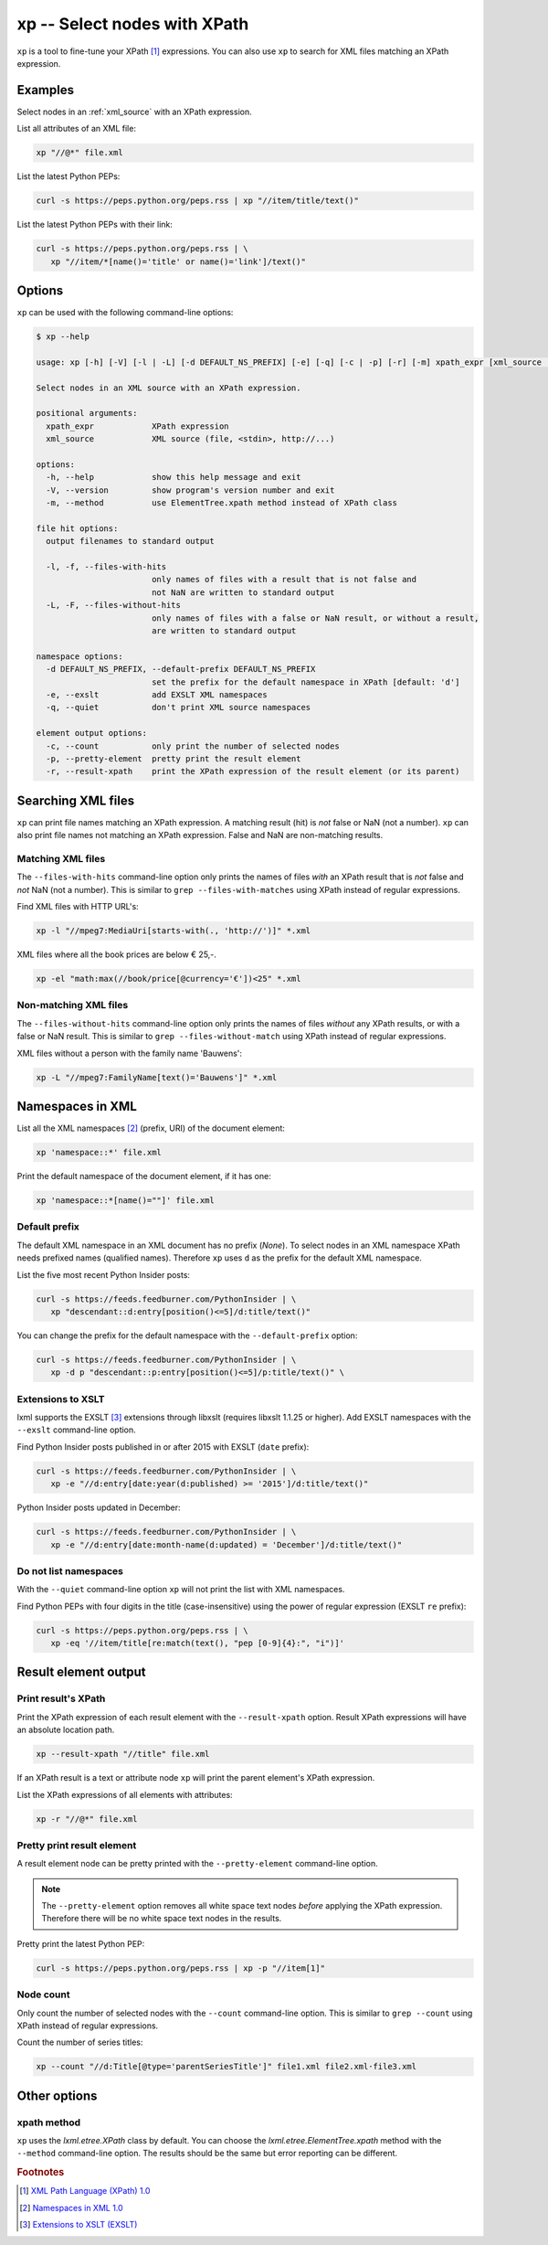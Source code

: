 .. index::
   single: xp script
   single: scripts; xp
   single: XPath
   single: XPath expression

=============================
xp -- Select nodes with XPath
=============================
``xp`` is a tool to fine-tune your XPath [#]_ expressions. You can also use ``xp`` to search for
XML files matching an XPath expression.


Examples
========
Select nodes in an :ref:`xml_source` with an XPath expression.

List all attributes of an XML file:

.. code-block:: bash

   xp "//@*" file.xml

List the latest Python PEPs:

.. code-block:: bash

   curl -s https://peps.python.org/peps.rss | xp "//item/title/text()"

List the latest Python PEPs with their link:

.. code-block:: bash

   curl -s https://peps.python.org/peps.rss | \
      xp "//item/*[name()='title' or name()='link']/text()"

Options
=======
``xp`` can be used with the following command-line options:

.. code-block:: console

   $ xp --help

   usage: xp [-h] [-V] [-l | -L] [-d DEFAULT_NS_PREFIX] [-e] [-q] [-c | -p] [-r] [-m] xpath_expr [xml_source ...]

   Select nodes in an XML source with an XPath expression.

   positional arguments:
     xpath_expr            XPath expression
     xml_source            XML source (file, <stdin>, http://...)

   options:
     -h, --help            show this help message and exit
     -V, --version         show program's version number and exit
     -m, --method          use ElementTree.xpath method instead of XPath class

   file hit options:
     output filenames to standard output

     -l, -f, --files-with-hits
                           only names of files with a result that is not false and
                           not NaN are written to standard output
     -L, -F, --files-without-hits
                           only names of files with a false or NaN result, or without a result,
                           are written to standard output

   namespace options:
     -d DEFAULT_NS_PREFIX, --default-prefix DEFAULT_NS_PREFIX
                           set the prefix for the default namespace in XPath [default: 'd']
     -e, --exslt           add EXSLT XML namespaces
     -q, --quiet           don't print XML source namespaces

   element output options:
     -c, --count           only print the number of selected nodes
     -p, --pretty-element  pretty print the result element
     -r, --result-xpath    print the XPath expression of the result element (or its parent)


.. index::
   single: xp script; file names

Searching XML files
===================
``xp`` can print file names matching an XPath expression. A matching result (hit) is *not* false or NaN (not a number).
``xp`` can also print file names not matching an XPath expression.
False and NaN are non-matching results.

Matching XML files
------------------
.. program:: xp
.. option:: -l, -f, --files-with-hits

The ``--files-with-hits`` command-line option only prints the names
of files *with* an XPath result that is *not* false and *not* NaN (not a number).
This is similar to ``grep --files-with-matches`` using XPath instead of regular expressions.

Find XML files with HTTP URL's:

.. code-block:: bash

   xp -l "//mpeg7:MediaUri[starts-with(., 'http://')]" *.xml

XML files where all the book prices are below € 25,-.

.. code-block:: bash

   xp -el "math:max(//book/price[@currency='€'])<25" *.xml

Non-matching XML files
----------------------
.. program:: xp
.. option:: -L, -F, --files-without-hits

The ``--files-without-hits`` command-line option only prints the names
of files *without* any XPath results, or with a false or NaN result.
This is similar to ``grep --files-without-match`` using XPath instead of regular expressions.

XML files without a person with the family name 'Bauwens':

.. code-block:: bash

   xp -L "//mpeg7:FamilyName[text()='Bauwens']" *.xml


.. index::
   single: xp script; namespaces
   single: XML namespaces
   single: namespaces

Namespaces in XML
=================
List all the XML namespaces [#]_ (prefix, URI) of the document element:

.. code-block:: bash

   xp 'namespace::*' file.xml

Print the default namespace of the document element, if it has one:

.. code-block:: bash

   xp 'namespace::*[name()=""]' file.xml


.. index::
   single: xp script; default namespace prefix
   single: namespace prefix

Default prefix
--------------
.. program:: xp
.. option:: -d <prefix>, --default-prefix <prefix>

The default XML namespace in an XML document has no prefix (*None*).
To select nodes in an XML namespace XPath needs prefixed names (qualified names).
Therefore ``xp`` uses ``d`` as the prefix for the default XML namespace.

List the five most recent Python Insider posts:

.. code-block:: bash

   curl -s https://feeds.feedburner.com/PythonInsider | \
      xp "descendant::d:entry[position()<=5]/d:title/text()"

You can change the prefix for the default namespace with the ``--default-prefix`` option:

.. code-block:: bash

   curl -s https://feeds.feedburner.com/PythonInsider | \
      xp -d p "descendant::p:entry[position()<=5]/p:title/text()" \


.. index::
   single: xp script; EXSLT
   single: EXSLT
   single: Extensions to XSLT

Extensions to XSLT
------------------
.. program:: xp
.. option:: -e, --exslt

lxml supports the EXSLT [#]_ extensions through libxslt (requires libxslt 1.1.25 or higher).
Add EXSLT namespaces with the ``--exslt`` command-line option.

Find Python Insider posts published in or after 2015 with EXSLT (``date`` prefix):

.. code-block:: bash

   curl -s https://feeds.feedburner.com/PythonInsider | \
      xp -e "//d:entry[date:year(d:published) >= '2015']/d:title/text()"

Python Insider posts updated in December:

.. code-block:: bash

   curl -s https://feeds.feedburner.com/PythonInsider | \
      xp -e "//d:entry[date:month-name(d:updated) = 'December']/d:title/text()"


.. index::
   single: xp script; quiet

Do not list namespaces
----------------------
.. program:: xp
.. option:: -q, --quiet

With the ``--quiet`` command-line option ``xp`` will not print the list with XML namespaces.

Find Python PEPs with four digits in the title (case-insensitive) using the power of
regular expression (EXSLT ``re`` prefix):

.. code-block:: bash

   curl -s https://peps.python.org/peps.rss | \
      xp -eq '//item/title[re:match(text(), "pep [0-9]{4}:", "i")]'


Result element output
=====================

.. index::
   single: xp script; result XPath

Print result's XPath
--------------------
.. program:: xp
.. option:: -r, --result-xpath

Print the XPath expression of each result element with the ``--result-xpath`` option.
Result XPath expressions will have an absolute location path.

.. code-block:: bash

   xp --result-xpath "//title" file.xml

If an XPath result is a text or attribute node ``xp`` will print the parent element's
XPath expression.

List the XPath expressions of all elements with attributes:

.. code-block:: bash

   xp -r "//@*" file.xml


.. index::
   single: xp script; pretty print

Pretty print result element
---------------------------
.. program:: xp
.. option:: -p, --pretty-element

A result element node can be pretty printed with the ``--pretty-element`` command-line option.

.. note:: The ``--pretty-element`` option removes all white space text nodes
   *before* applying the XPath expression. Therefore there will be no white space
   text nodes in the results.

Pretty print the latest Python PEP:

.. code-block:: bash

   curl -s https://peps.python.org/peps.rss | xp -p "//item[1]"


.. index::
   single: xp script; node count

Node count
----------
.. program:: xp
.. option:: -c, --count

Only count the number of selected nodes with the ``--count`` command-line option.
This is similar to ``grep --count`` using XPath instead of regular expressions.

Count the number of series titles:

.. code-block:: bash

   xp --count "//d:Title[@type='parentSeriesTitle']" file1.xml file2.xml⋅file3.xml


Other options
=============

xpath method
------------
.. program:: xp
.. option:: -m, --method

``xp`` uses the `lxml.etree.XPath` class by default. You can choose the
`lxml.etree.ElementTree.xpath` method with the ``--method`` command-line option.
The results should be the same but error reporting can be different.


.. rubric:: Footnotes

.. [#] `XML Path Language (XPath) 1.0 <https://www.w3.org/TR/xpath-10/>`_
.. [#] `Namespaces in XML 1.0 <https://www.w3.org/TR/xml-names/>`_
.. [#] `Extensions to XSLT (EXSLT) <https://exslt.github.io/>`_
